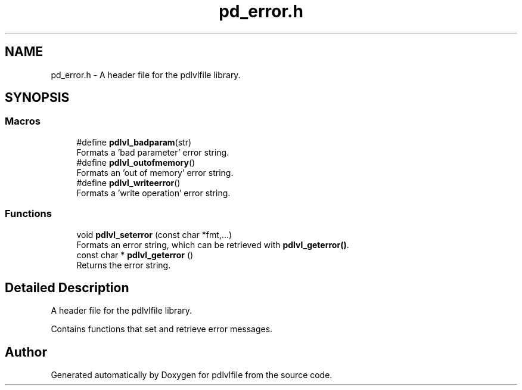 .TH "pd_error.h" 3 "Mon Apr 6 2020" "Version 1.0.5" "pdlvlfile" \" -*- nroff -*-
.ad l
.nh
.SH NAME
pd_error.h \- A header file for the pdlvlfile library\&.  

.SH SYNOPSIS
.br
.PP
.SS "Macros"

.in +1c
.ti -1c
.RI "#define \fBpdlvl_badparam\fP(str)"
.br
.RI "Formats a 'bad parameter' error string\&. "
.ti -1c
.RI "#define \fBpdlvl_outofmemory\fP()"
.br
.RI "Formats an 'out of memory' error string\&. "
.ti -1c
.RI "#define \fBpdlvl_writeerror\fP()"
.br
.RI "Formats a 'write operation' error string\&. "
.in -1c
.SS "Functions"

.in +1c
.ti -1c
.RI "void \fBpdlvl_seterror\fP (const char *fmt,\&.\&.\&.)"
.br
.RI "Formats an error string, which can be retrieved with \fBpdlvl_geterror()\fP\&. "
.ti -1c
.RI "const char * \fBpdlvl_geterror\fP ()"
.br
.RI "Returns the error string\&. "
.in -1c
.SH "Detailed Description"
.PP 
A header file for the pdlvlfile library\&. 

Contains functions that set and retrieve error messages\&. 
.SH "Author"
.PP 
Generated automatically by Doxygen for pdlvlfile from the source code\&.
